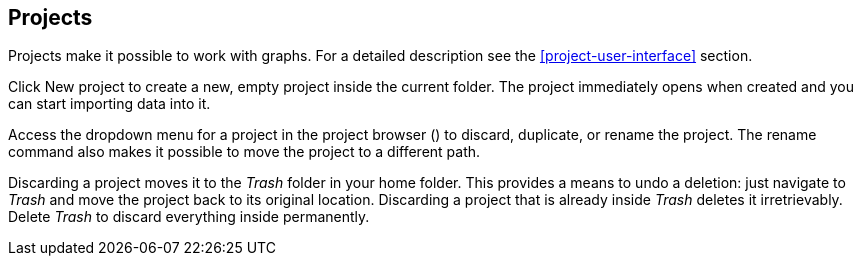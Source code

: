 ## Projects

Projects make it possible to work with graphs. For a detailed description see the
<<project-user-interface>> section.

Click +++
<span class="project-list" style="display: inline-block;">
  <span class="entry" style="display: block;">
    <span style="display: block;" class="icon glyphicon glyphicon-plus"></span>
    <span class="lead">New project</span>
  </span>
</span>
+++ to create a new, empty project inside the current folder. The project immediately opens when
created and you can start importing data into it.

Access the dropdown menu for a project in the project browser
(+++<a href class="btn-dropdown dropdown-toggle" dropdown-toggle><span class="caret"></span></a>+++)
to discard, duplicate, or rename the project. The rename command also makes it possible to move the
project to a different path.

Discarding a project moves it to the _Trash_ folder in your home folder. This provides a means to
undo a deletion: just navigate to _Trash_ and move the project back to its original location.
Discarding a project that is already inside _Trash_ deletes it irretrievably. Delete _Trash_ to
discard everything inside permanently.
